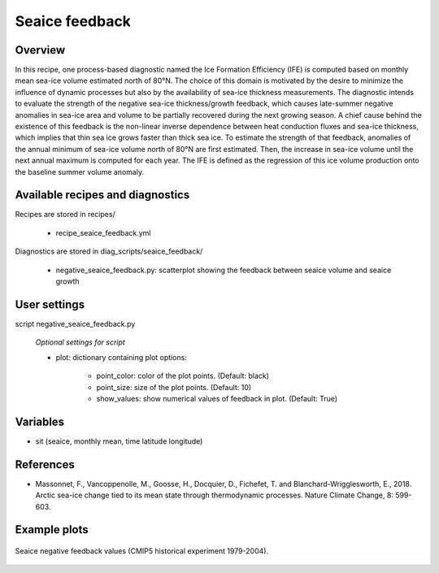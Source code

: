 .. _recipes_seaice_feedback:

Seaice feedback
===============


Overview
--------

In this recipe, one process-based diagnostic named the
Ice Formation Efficiency (IFE) is computed based on monthly mean
sea-ice volume estimated north of 80°N. The choice of this domain
is motivated by the desire to minimize the influence of dynamic
processes but also by the availability of sea-ice thickness measurements.
The diagnostic intends to evaluate the strength of the negative sea-ice
thickness/growth feedback, which causes late-summer negative anomalies
in sea-ice area and volume to be partially recovered during the next
growing season. A chief cause behind the existence of this feedback is
the non-linear inverse dependence between heat conduction fluxes and
sea-ice thickness, which implies that thin sea ice grows faster than thick
sea ice. To estimate the strength of that feedback, anomalies of the annual
minimum of sea-ice volume north of 80°N are first estimated. Then,
the increase in sea-ice volume until the next annual maximum is computed
for each year. The IFE is defined as the regression of this ice volume
production onto the baseline summer volume anomaly.


Available recipes and diagnostics
---------------------------------

Recipes are stored in recipes/

    * recipe_seaice_feedback.yml

Diagnostics are stored in diag_scripts/seaice_feedback/

    * negative_seaice_feedback.py: scatterplot showing the feedback between
      seaice volume and seaice growth


User settings
-------------

script negative_seaice_feedback.py

    *Optional settings for script*

    * plot: dictionary containing plot options:

        - point_color: color of the plot points. (Default: black)
        - point_size: size of the plot points. (Default: 10)
        - show_values: show numerical values of feedback in plot. (Default: True)

Variables
---------

* sit (seaice, monthly mean, time latitude longitude)



References
----------

* Massonnet, F., Vancoppenolle, M., Goosse, H., Docquier, D., Fichefet, T. and Blanchard-Wrigglesworth, E., 2018.
  Arctic sea-ice change tied to its mean state through thermodynamic processes. Nature Climate Change, 8: 599-603.

Example plots
-------------

.. _fig_negative_feedback_1:
.. figure::  /recipes/figures/seaice_feedback/negative_feedback.png
   :align:   center
   :width:   14cm

   Seaice negative feedback values (CMIP5 historical experiment 1979-2004).

